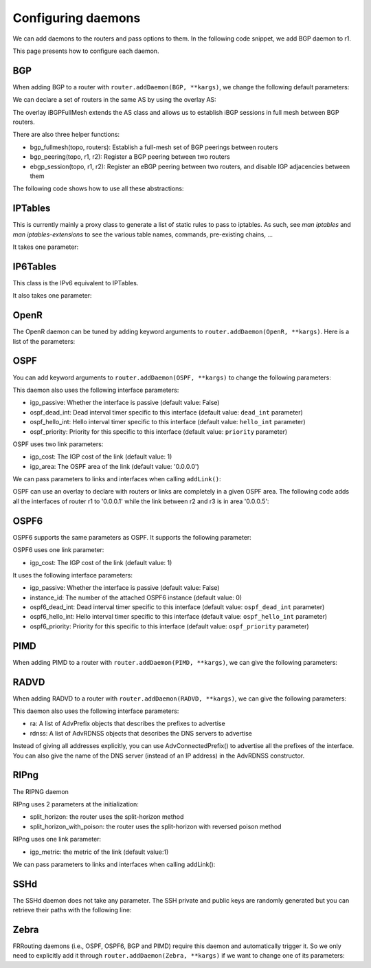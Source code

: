 Configuring daemons
===================

We can add daemons to the routers and pass options to them.
In the following code snippet, we add BGP daemon to r1.

.. testcode:: addDaemons

    from ipmininet.iptopo import IPTopo
    from ipmininet.router.config import OSPF, OSPF6, RouterConfig

    class MyTopology(IPTopo):

        def build(self, *args, **kwargs):

            r1 = self.addRouter("r1", config=RouterConfig)
            r1.addDaemon(OSPF, hello_int=1)
            r1.addDaemon(OSPF6, hello_int=1)

            # [...]

            super(MyTopology, self).build(*args, **kwargs)

This page presents how to configure each daemon.


BGP
---

When adding BGP to a router with ``router.addDaemon(BGP, **kargs)``, we change the following default parameters:

.. automethod:: ipmininet.router.config.bgp.BGP.set_defaults
    :noindex:

We can declare a set of routers in the same AS by using the overlay AS:

The overlay iBGPFullMesh extends the AS class and allows us to establish iBGP sessions in full mesh between BGP routers.

There are also three helper functions:

- bgp_fullmesh(topo, routers): Establish a full-mesh set of BGP peerings between routers
- bgp_peering(topo, r1, r2): Register a BGP peering between two routers
- ebgp_session(topo, r1, r2): Register an eBGP peering between two routers, and disable IGP adjacencies between them

The following code shows how to use all these abstractions:

.. testcode:: bgp

    from ipmininet.iptopo import IPTopo
    from ipmininet.router.config import BGP, bgp_fullmesh, bgp_peering, ebgp_session, RouterConfig

    class MyTopology(IPTopo):

        def build(self, *args, **kwargs):

            # AS1 routers
            as1r1 = self.addRouter("as1r1", config=RouterConfig)
            as1r1.addDaemon(BGP)
            as1r2 = self.addRouter("as1r2", config=RouterConfig)
            as1r2.addDaemon(BGP)
            as1r3 = self.addRouter("as1r3", config=RouterConfig)
            as1r3.addDaemon(BGP)

            self.addLink(as1r1, as1r2)
            self.addLink(as1r1, as1r3)
            self.addLink(as1r2, as1r3)

            # AS2 routers
            as2r1 = self.addRouter("as2r1", config=RouterConfig)
            as2r1.addDaemon(BGP)
            as2r2 = self.addRouter("as2r2", config=RouterConfig)
            as2r2.addDaemon(BGP)
            as2r3 = self.addRouter("as2r3", config=RouterConfig)
            as2r3.addDaemon(BGP)

            self.addLink(as2r1, as2r2)
            self.addLink(as2r1, as2r3)
            self.addLink(as2r2, as2r3)

            # AS3 routers
            as3r1 = self.addRouter("as3r1", config=RouterConfig)
            as3r1.addDaemon(BGP)
            as3r2 = self.addRouter("as3r2", config=RouterConfig)
            as3r2.addDaemon(BGP)
            as3r3 = self.addRouter("as3r3", config=RouterConfig)
            as3r3.addDaemon(BGP)

            self.addLink(as3r1, as3r2)
            self.addLink(as3r1, as3r3)
            self.addLink(as3r2, as3r3)

            # Inter-AS links
            self.addLink(as1r1, as2r1)
            self.addLink(as2r3, as3r1)

            # AS1 is composed of 3 routers that have a full-mesh set of iBGP peering between them
            self.addiBGPFullMesh(1, routers=[as1r1, as1r2, as1r3])

            # AS2 only has one iBGP session between its routers
            self.addAS(2, routers=[as2r1, as2r2, as2r3])
            bgp_peering(self, as2r1, as2r3)

            # AS3 is also composed of 3 routers that have a full-mesh set of iBGP peering between them
            self.addAS(3, routers=[as3r1, as3r2, as3r3])
            bgp_fullmesh(self, [as3r1, as3r2, as3r3])

            # Establish eBGP sessions between ASes
            ebgp_session(self, as1r1, as2r1)
            ebgp_session(self, as2r3, as3r1)

            super(MyTopology, self).build(*args, **kwargs)


IPTables
--------

This is currently mainly a proxy class to generate a list of static rules to pass to iptables.
As such, see `man iptables` and `man iptables-extensions`
to see the various table names, commands, pre-existing chains, ...

It takes one parameter:

.. automethod:: ipmininet.router.config.iptables.IPTables.set_defaults
    :noindex:


IP6Tables
---------

This class is the IPv6 equivalent to IPTables.

It also takes one parameter:

.. automethod:: ipmininet.router.config.iptables.IP6Tables.set_defaults
    :noindex:


OpenR
-----

The OpenR daemon can be tuned by adding keyword arguments to ``router.addDaemon(OpenR, **kargs)``.
Here is a list of the parameters:

.. automethod:: ipmininet.router.config.openrd.OpenrDaemon._defaults
    :noindex:


OSPF
----

You can add keyword arguments to ``router.addDaemon(OSPF, **kargs)``
to change the following parameters:

.. automethod:: ipmininet.router.config.ospf.OSPF.set_defaults
    :noindex:


This daemon also uses the following interface parameters:

- igp_passive: Whether the interface is passive (default value: False)
- ospf_dead_int: Dead interval timer specific to this interface (default value: ``dead_int`` parameter)
- ospf_hello_int: Hello interval timer specific to this interface (default value: ``hello_int`` parameter)
- ospf_priority: Priority for this specific to this interface (default value: ``priority`` parameter)

OSPF uses two link parameters:

- igp_cost: The IGP cost of the link (default value: 1)
- igp_area: The OSPF area of the link (default value: '0.0.0.0')

We can pass parameters to links and interfaces when calling ``addLink()``:

.. testcode:: ospf

    from ipmininet.iptopo import IPTopo

    class MyTopology(IPTopo):

        def build(self, *args, **kwargs):

            # Add routers (OSPF daemon is added by default with the default config)
            router1 = self.addRouter("router1")
            router2 = self.addRouter("router2")

            # Add link
            l = self.addLink(router1, router2,
                             igp_cost=5, igp_area="0.0.0.1")  # Link parameters
            l[router1].addParams(ospf_dead_int=1)             # Router1 interface parameters
            l[router2].addParams(ospf_priority=1)             # Router2 interface parameters

            super(MyTopology, self).build(*args, **kwargs)


OSPF can use an overlay to declare with routers or links are completely in a given OSPF area.
The following code adds all the interfaces of router r1 to '0.0.0.1'
while the link between r2 and r3 is in area '0.0.0.5':

.. testcode:: ospf overlay

    from ipmininet.iptopo import IPTopo

    class MyTopology(IPTopo):

        def build(self, *args, **kwargs):

            # Add routers (OSPF daemon is added by default with the default config)
            r1 = self.addRouter("r1")
            r2 = self.addRouter("r2")
            r3 = self.addRouter("r3")

            # Add links
            self.addLink(r1, r2)
            self.addLink(r1, r3)
            self.addLink(r2, r3)

            # Define OSPF areas
            self.addOSPFArea('0.0.0.1', routers=[r1], links=[])
            self.addOSPFArea('0.0.0.5', routers=[], links=[(r2, r3)])

            super(MyTopology, self).build(*args, **kwargs)


OSPF6
-----

OSPF6 supports the same parameters as OSPF.
It supports the following parameter:

.. automethod:: ipmininet.router.config.ospf6.OSPF6.set_defaults
    :noindex:


OSPF6 uses one link parameter:

- igp_cost: The IGP cost of the link (default value: 1)

It uses the following interface parameters:

- igp_passive: Whether the interface is passive (default value: False)
- instance_id: The number of the attached OSPF6 instance (default value: 0)
- ospf6_dead_int: Dead interval timer specific to this interface (default value: ``ospf_dead_int`` parameter)
- ospf6_hello_int: Hello interval timer specific to this interface (default value: ``ospf_hello_int`` parameter)
- ospf6_priority: Priority for this specific to this interface (default value: ``ospf_priority`` parameter)

.. testcode:: ospf6

    from ipmininet.iptopo import IPTopo

    class MyTopology(IPTopo):

        def build(self, *args, **kwargs):

            # Add routers (OSPF daemon is added by default with the default config)
            router1 = self.addRouter("router1")
            router2 = self.addRouter("router2")

            # Add link
            l = self.addLink(router1, router2,
                             igp_cost=5)            # Link parameters
            l[router1].addParams(ospf6_dead_int=1)  # Router1 interface parameters
            l[router2].addParams(ospf6_priority=1)  # Router2 interface parameters

            super(MyTopology, self).build(*args, **kwargs)


PIMD
----

When adding PIMD to a router with ``router.addDaemon(PIMD, **kargs)``, we can give the following parameters:

.. automethod:: ipmininet.router.config.pimd.PIMD.set_defaults
    :noindex:


RADVD
-----

When adding RADVD to a router with ``router.addDaemon(RADVD, **kargs)``, we can give the following parameters:

.. automethod:: ipmininet.router.config.radvd.RADVD.set_defaults
    :noindex:


This daemon also uses the following interface parameters:

- ra: A list of AdvPrefix objects that describes the prefixes to advertise
- rdnss: A list of AdvRDNSS objects that describes the DNS servers to advertise

.. testcode:: radvd

    from ipmininet.iptopo import IPTopo
    from ipmininet.router.config import RADVD, AdvPrefix, AdvRDNSS

    class MyTopology(IPTopo):

        def build(self, *args, **kwargs):

            r = self.addRouter('r')
            r.addDaemon(RADVD, debug=0)

            h = self.addHost('h')
            dns = self.addHost('dns')

            lrh = self.addLink(r, h)
            lrh[r].addParams(ip=("2001:1341::1/64", "2001:2141::1/64"),
                             ra=[AdvPrefix("2001:1341::/64", valid_lifetime=86400, preferred_lifetime=14400),
                                 AdvPrefix("2001:2141::/64")],
                             rdnss=[AdvRDNSS("2001:89ab::d", max_lifetime=25),
                                    AdvRDNSS("2001:cdef::d", max_lifetime=25)])
            lrdns = self.addLink(r, dns)
            lrdns[r].addParams(ip=("2001:89ab::1/64", "2001:cdef::1/64"))    # Static IP addresses
            lrdns[dns].addParams(ip=("2001:89ab::d/64", "2001:cdef::d/64"))  # Static IP addresses

            super(MyTopology, self).build(*args, **kwargs)

Instead of giving all addresses explicitly, you can use AdvConnectedPrefix() to advertise all the prefixes
of the interface. You can also give the name of the DNS server (instead of an IP address) in the AdvRDNSS constructor.

.. testcode:: radvd2

    from ipmininet.iptopo import IPTopo
    from ipmininet.router.config import RouterConfig, RADVD, AdvConnectedPrefix, AdvRDNSS

    class MyTopology(IPTopo):

        def build(self, *args, **kwargs):

            r = self.addRouter('r')
            r.addDaemon(RADVD, debug=0)

            h = self.addHost('h')
            dns = self.addHost('dns')

            lrh = self.addLink(r, h)
            lrh[r].addParams(ip=("2001:1341::1/64", "2001:2141::1/64"),
                             ra=[AdvConnectedPrefix(valid_lifetime=86400, preferred_lifetime=14400)],
                             rdnss=[AdvRDNSS(dns, max_lifetime=25)])
            lrdns = self.addLink(r, dns)
            lrdns[r].addParams(ip=("2001:89ab::1/64", "2001:cdef::1/64"))    # Static IP addresses
            lrdns[dns].addParams(ip=("2001:89ab::d/64", "2001:cdef::d/64"))  # Static IP addresses

            super(MyTopology, self).build(*args, **kwargs)


RIPng
-----

The RIPNG daemon

RIPng uses 2 parameters at the initialization:

* split_horizon: the router uses the split-horizon method
* split_horizon_with_poison: the router uses the split-horizon with reversed poison method

RIPng uses one link parameter:

* igp_metric: the metric of the link (default value:1)

We can pass parameters to links and interfaces when calling addLink():

.. testcode:: ripng


    from ipmininet.iptopo import IPTopo
    from ipmininet.router.config import RIPng

    class MyTopology(IPTopo):

        def build(self, *args, **kwargs):
            r1 = self.addRouter("r1", use_v4=False, use_v6=True)
            r2 = self.addRouter("r2", use_v4=False, use_v6=True)
            h1 = self.addHost("h1")
            h2 = self.addHost("h2")

            lr1r2 = self.addLink(r1, r2, igp_metric=10)
            lr1r2[r1].addParams(ip=("2042:12::1/64"))
            lr1r2[r2].addParams(ip=("2042:12::2/64"))

            lr1h1 = self.addLink(r1, h1)
            lr2h2 = self.addLink(r2, h2)

            self.addSubnet(nodes=[r1, h1], subnets=["2042:11::/64"])
            self.addSubnet(nodes=[r2, h2], subnets=["2042:22::/64"])

            r1.addDaemon(RIPng)
            r2.addDaemon(RIPng)

            super(MyTopology, self).build(*args, **kwargs)

SSHd
----

The SSHd daemon does not take any parameter.
The SSH private and public keys are randomly generated but you can retrieve their paths with the following line:

.. testcode:: sshd

    from ipmininet.router.config.sshd import KEYFILE, PUBKEY


Zebra
-----

FRRouting daemons (i.e., OSPF, OSPF6, BGP and PIMD) require this daemon and automatically trigger it.
So we only need to explicitly add it through ``router.addDaemon(Zebra, **kargs)``
if we want to change one of its parameters:

.. automethod:: ipmininet.router.config.zebra.Zebra.set_defaults
    :noindex:


.. doctest related functions


.. testsetup:: *

    from ipmininet.clean import cleanup
    cleanup(level='warning')

.. testcode:: *
    :hide:

    try:
        MyTopology
    except NameError:
        MyTopology = None

    if MyTopology is not None:
        from ipmininet.ipnet import IPNet
        net = IPNet(topo=MyTopology())
        net.start()

.. testcleanup:: *

    try:
        net
    except NameError:
        net = None

    if net is not None:
        net.stop()

